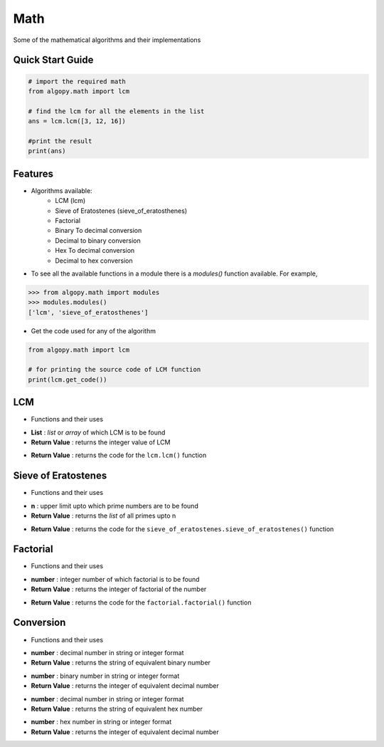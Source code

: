 ====
Math
====

Some of the mathematical algorithms and their implementations

Quick Start Guide
-----------------

.. code-block:: python

    # import the required math
    from algopy.math import lcm

    # find the lcm for all the elements in the list
    ans = lcm.lcm([3, 12, 16])

    #print the result
    print(ans)

Features
--------

* Algorithms available:
    - LCM (lcm)
    - Sieve of Eratostenes (sieve_of_eratosthenes)
    - Factorial
    - Binary To decimal conversion
    - Decimal to binary conversion
    - Hex To decimal conversion
    - Decimal to hex conversion

* To see all the available functions in a module there is a `modules()` function available. For example,

.. code:: python

    >>> from algopy.math import modules
    >>> modules.modules()
    ['lcm', 'sieve_of_eratosthenes']

* Get the code used for any of the algorithm

.. code-block:: python

    from algopy.math import lcm

    # for printing the source code of LCM function
    print(lcm.get_code())


LCM
---

* Functions and their uses

.. function:: lcm.lcm(List)

- **List**            : `list` or `array` of which LCM is to be found
- **Return Value**    : returns the integer value of LCM

.. function:: lcm.get_code()

- **Return Value**    : returns the code for the ``lcm.lcm()`` function

Sieve of Eratostenes
--------------------

* Functions and their uses

.. function:: sieve_of_eratostenes.sieve_of_eratostenes(n)

- **n**               : upper limit upto which prime numbers are to be found
- **Return Value**    : returns the `list` of all primes upto n

.. function:: sieve_of_eratostenes.get_code()

- **Return Value**    : returns the code for the ``sieve_of_eratostenes.sieve_of_eratostenes()`` function

Factorial
---------

* Functions and their uses

.. function:: factorial.factorial(number)

- **number**          : integer number of which factorial is to be found
- **Return Value**    : returns the integer of factorial of the number

.. function:: factorial.get_code()

- **Return Value**    : returns the code for the ``factorial.factorial()`` function


Conversion
----------

* Functions and their uses

.. function:: conversion.decimal_to_binary(number)

- **number**          : decimal number in string or integer format
- **Return Value**    : returns the string of equivalent binary number

.. function:: conversion.binary_to_decimal(number)

- **number**          : binary number in string or integer format
- **Return Value**    : returns the integer of equivalent decimal number

.. function:: conversion.decimal_to_hex(number)

- **number**          : decimal number in string or integer format
- **Return Value**    : returns the string of equivalent hex number

.. function:: conversion.hex_to_decimal(number)

- **number**          : hex number in string or integer format
- **Return Value**    : returns the integer of equivalent decimal number
